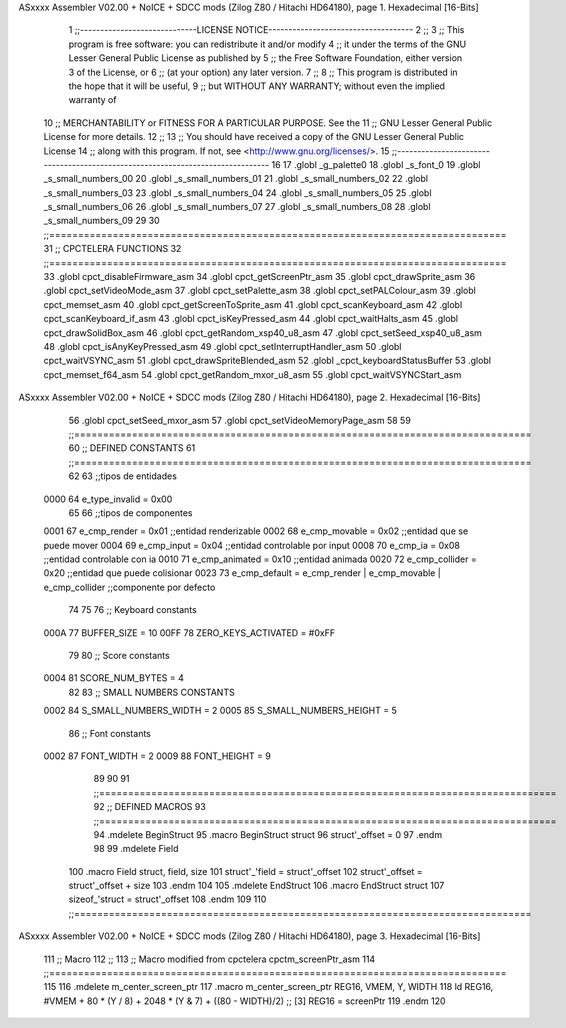 ASxxxx Assembler V02.00 + NoICE + SDCC mods  (Zilog Z80 / Hitachi HD64180), page 1.
Hexadecimal [16-Bits]



                              1 ;;-----------------------------LICENSE NOTICE------------------------------------
                              2 ;;
                              3 ;;  This program is free software: you can redistribute it and/or modify
                              4 ;;  it under the terms of the GNU Lesser General Public License as published by
                              5 ;;  the Free Software Foundation, either version 3 of the License, or
                              6 ;;  (at your option) any later version.
                              7 ;;
                              8 ;;  This program is distributed in the hope that it will be useful,
                              9 ;;  but WITHOUT ANY WARRANTY; without even the implied warranty of
                             10 ;;  MERCHANTABILITY or FITNESS FOR A PARTICULAR PURPOSE.  See the
                             11 ;;  GNU Lesser General Public License for more details.
                             12 ;;
                             13 ;;  You should have received a copy of the GNU Lesser General Public License
                             14 ;;  along with this program.  If not, see <http://www.gnu.org/licenses/>.
                             15 ;;-------------------------------------------------------------------------------
                             16 
                             17 .globl _g_palette0
                             18 .globl _s_font_0
                             19 .globl _s_small_numbers_00
                             20 .globl _s_small_numbers_01
                             21 .globl _s_small_numbers_02
                             22 .globl _s_small_numbers_03
                             23 .globl _s_small_numbers_04
                             24 .globl _s_small_numbers_05
                             25 .globl _s_small_numbers_06
                             26 .globl _s_small_numbers_07
                             27 .globl _s_small_numbers_08
                             28 .globl _s_small_numbers_09
                             29 
                             30 ;;===============================================================================
                             31 ;; CPCTELERA FUNCTIONS
                             32 ;;===============================================================================
                             33 .globl cpct_disableFirmware_asm
                             34 .globl cpct_getScreenPtr_asm
                             35 .globl cpct_drawSprite_asm
                             36 .globl cpct_setVideoMode_asm
                             37 .globl cpct_setPalette_asm
                             38 .globl cpct_setPALColour_asm
                             39 .globl cpct_memset_asm
                             40 .globl cpct_getScreenToSprite_asm
                             41 .globl cpct_scanKeyboard_asm
                             42 .globl cpct_scanKeyboard_if_asm
                             43 .globl cpct_isKeyPressed_asm
                             44 .globl cpct_waitHalts_asm
                             45 .globl cpct_drawSolidBox_asm
                             46 .globl cpct_getRandom_xsp40_u8_asm
                             47 .globl cpct_setSeed_xsp40_u8_asm
                             48 .globl cpct_isAnyKeyPressed_asm
                             49 .globl cpct_setInterruptHandler_asm
                             50 .globl cpct_waitVSYNC_asm
                             51 .globl cpct_drawSpriteBlended_asm
                             52 .globl _cpct_keyboardStatusBuffer
                             53 .globl cpct_memset_f64_asm
                             54 .globl cpct_getRandom_mxor_u8_asm
                             55 .globl cpct_waitVSYNCStart_asm
ASxxxx Assembler V02.00 + NoICE + SDCC mods  (Zilog Z80 / Hitachi HD64180), page 2.
Hexadecimal [16-Bits]



                             56 .globl cpct_setSeed_mxor_asm
                             57 .globl cpct_setVideoMemoryPage_asm
                             58 
                             59 ;;===============================================================================
                             60 ;; DEFINED CONSTANTS
                             61 ;;===============================================================================
                             62 
                             63 ;;tipos de entidades
                     0000    64 e_type_invalid              = 0x00
                             65 
                             66 ;;tipos de componentes
                     0001    67 e_cmp_render = 0x01     ;;entidad renderizable
                     0002    68 e_cmp_movable = 0x02    ;;entidad que se puede mover
                     0004    69 e_cmp_input = 0x04      ;;entidad controlable por input  
                     0008    70 e_cmp_ia = 0x08         ;;entidad controlable con ia
                     0010    71 e_cmp_animated = 0x10   ;;entidad animada
                     0020    72 e_cmp_collider = 0x20   ;;entidad que puede colisionar
                     0023    73 e_cmp_default = e_cmp_render | e_cmp_movable | e_cmp_collider  ;;componente por defecto
                             74 
                             75 
                             76 ;; Keyboard constants
                     000A    77 BUFFER_SIZE = 10
                     00FF    78 ZERO_KEYS_ACTIVATED = #0xFF
                             79 
                             80 ;; Score constants
                     0004    81 SCORE_NUM_BYTES = 4
                             82 
                             83 ;; SMALL NUMBERS CONSTANTS
                     0002    84 S_SMALL_NUMBERS_WIDTH = 2
                     0005    85 S_SMALL_NUMBERS_HEIGHT = 5
                             86 ;; Font constants
                     0002    87 FONT_WIDTH = 2
                     0009    88 FONT_HEIGHT = 9
                             89 
                             90 
                             91 ;;===============================================================================
                             92 ;; DEFINED MACROS
                             93 ;;===============================================================================
                             94 .mdelete BeginStruct
                             95 .macro BeginStruct struct
                             96     struct'_offset = 0
                             97 .endm
                             98 
                             99 .mdelete Field
                            100 .macro Field struct, field, size
                            101     struct'_'field = struct'_offset
                            102     struct'_offset = struct'_offset + size
                            103 .endm
                            104 
                            105 .mdelete EndStruct
                            106 .macro EndStruct struct
                            107     sizeof_'struct = struct'_offset
                            108 .endm
                            109 
                            110 ;;===============================================================================
ASxxxx Assembler V02.00 + NoICE + SDCC mods  (Zilog Z80 / Hitachi HD64180), page 3.
Hexadecimal [16-Bits]



                            111 ;; Macro
                            112 ;;
                            113 ;; Macro modified from cpctelera cpctm_screenPtr_asm
                            114 ;;===============================================================================
                            115 
                            116 .mdelete m_center_screen_ptr 
                            117 .macro m_center_screen_ptr REG16, VMEM, Y, WIDTH
                            118    ld REG16, #VMEM + 80 * (Y / 8) + 2048 * (Y & 7) + ((80 - WIDTH)/2)   ;; [3] REG16 = screenPtr
                            119 .endm
                            120 
